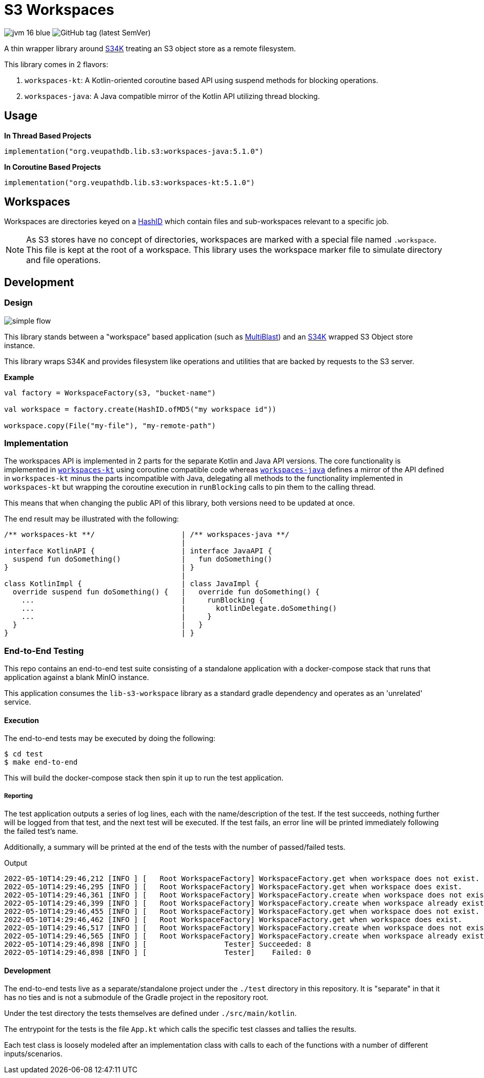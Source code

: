 = S3 Workspaces
:vpdb-gh: https://github.com/VEuPathDB

:feature-version: 5.1.0
:actual-version: 5.1.0

:source-highlighter: highlightjs

image:https://img.shields.io/badge/jvm-16-blue[title="Compatible with JVM 16"]
image:https://img.shields.io/github/v/tag/veupathdb/lib-s3-workspace[GitHub tag (latest SemVer)]

A thin wrapper library around {vpdb-gh}/lib-s34k[S34K] treating an S3 object
store as a remote filesystem.

This library comes in 2 flavors:

. `workspaces-kt`: A Kotlin-oriented coroutine based API using suspend methods
for blocking operations.
. `workspaces-java`: A Java compatible mirror of the Kotlin API utilizing
thread blocking.

== Usage

.*In Thread Based Projects*
[source, kotlin, subs="attributes"]
----
implementation("org.veupathdb.lib.s3:workspaces-java:{actual-version}")
----

.*In Coroutine Based Projects*
[source, kotlin, subs="attributes"]
----
implementation("org.veupathdb.lib.s3:workspaces-kt:{actual-version}")
----


== Workspaces

Workspaces are directories keyed on a {vpdb-gh}/lib-hash-id[HashID] which
contain files and sub-workspaces relevant to a specific job.

NOTE: As S3 stores have no concept of directories, workspaces are marked with a
special file named `.workspace`.  This file is kept at the root of a workspace.
This library uses the workspace marker file to simulate directory and file
operations.


== Development

=== Design

image::docs/assets/simple-flow.png[align="center"]

This library stands between a "workspace" based application (such as
https://github.com/VEuPathDB/service-multi-blast[MultiBlast]) and an https://github.com/VEuPathDB/lib-s34k[S34K] wrapped
S3 Object store instance.

This library wraps S34K and provides filesystem like operations and utilities that are backed by requests to the S3
server.

.**Example**
[source, kotlin]
----
val factory = WorkspaceFactory(s3, "bucket-name")

val workspace = factory.create(HashID.ofMD5("my workspace id"))

workspace.copy(File("my-file"), "my-remote-path")
----


=== Implementation

The workspaces API is implemented in 2 parts for the separate Kotlin and Java
API versions.  The core functionality is implemented in
link:lib/kotlin[`workspaces-kt`] using coroutine compatible code whereas
link:lib/java[`workspaces-java`] defines a mirror of the API defined in
`workspaces-kt` minus the parts incompatible with Java, delegating all methods
to the functionality implemented in `workspaces-kt` but wrapping the coroutine
execution in `runBlocking` calls to pin them to the calling thread.

This means that when changing the public API of this library, both versions need
to be updated at once.

The end result may be illustrated with the following:

[source, kotlin]
----
/** workspaces-kt **/                    | /** workspaces-java **/
                                         |
interface KotlinAPI {                    | interface JavaAPI {
  suspend fun doSomething()              |   fun doSomething()
}                                        | }
                                         |
class KotlinImpl {                       | class JavaImpl {
  override suspend fun doSomething() {   |   override fun doSomething() {
    ...                                  |     runBlocking {
    ...                                  |       kotlinDelegate.doSomething()
    ...                                  |     }
  }                                      |   }
}                                        | }
----


=== End-to-End Testing

This repo contains an end-to-end test suite consisting of a standalone application with a docker-compose stack that runs
that application against a blank MinIO instance.

This application consumes the `lib-s3-workspace` library as a standard gradle dependency and operates as an 'unrelated'
service.

==== Execution

The end-to-end tests may be executed by doing the following:

[source, shell]
----
$ cd test
$ make end-to-end
----

This will build the docker-compose stack then spin it up to run the test application.

===== Reporting

The test application outputs a series of log lines, each with the name/description of the test.  If the test succeeds,
nothing further will be logged from that test, and the next test will be executed.  If the test fails, an error line
will be printed immediately following the failed test's name.

Additionally, a summary will be printed at the end of the tests with the number of passed/failed tests.

.Output
[source%nowrap]
----
2022-05-10T14:29:46,212 [INFO ] [   Root WorkspaceFactory] WorkspaceFactory.get when workspace does not exist.
2022-05-10T14:29:46,295 [INFO ] [   Root WorkspaceFactory] WorkspaceFactory.get when workspace does exist.
2022-05-10T14:29:46,361 [INFO ] [   Root WorkspaceFactory] WorkspaceFactory.create when workspace does not exist.
2022-05-10T14:29:46,399 [INFO ] [   Root WorkspaceFactory] WorkspaceFactory.create when workspace already exists.
2022-05-10T14:29:46,455 [INFO ] [   Root WorkspaceFactory] WorkspaceFactory.get when workspace does not exist.
2022-05-10T14:29:46,462 [INFO ] [   Root WorkspaceFactory] WorkspaceFactory.get when workspace does exist.
2022-05-10T14:29:46,517 [INFO ] [   Root WorkspaceFactory] WorkspaceFactory.create when workspace does not exist.
2022-05-10T14:29:46,565 [INFO ] [   Root WorkspaceFactory] WorkspaceFactory.create when workspace already exists.
2022-05-10T14:29:46,898 [INFO ] [                  Tester] Succeeded: 8
2022-05-10T14:29:46,898 [INFO ] [                  Tester]    Failed: 0
----

==== Development

The end-to-end tests live as a separate/standalone project under the `./test` directory in this repository.  It is
"separate" in that it has no ties and is not a submodule of the Gradle project in the repository root.

Under the test directory the tests themselves are defined under `./src/main/kotlin`.

The entrypoint for the tests is the file `App.kt` which calls the specific test classes and tallies the results.

Each test class is loosely modeled after an implementation class with calls to each of the functions with a number of
different inputs/scenarios.